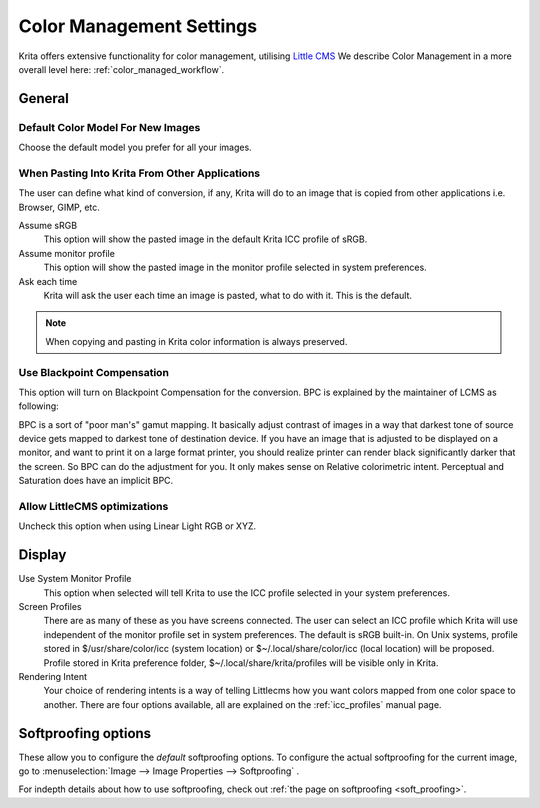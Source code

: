 .. meta::
   :description:
        The color management settings in Krita.

.. metadata-placeholder

   :authors: - Wolthera van Hövell tot Westerflier <griffinvalley@gmail.com>
             - Scott Petrovic
             - David Revoy
   :license: GNU free documentation license 1.3 or later.

.. index:: Preferences, Settings, Color Management, Color, Softproofing
.. _color_management_settings:

=========================
Color Management Settings
=========================

.. image:: /images/en/Krita_Preferences_Color_Management.png

Krita offers extensive functionality for color management, utilising `Little CMS <http://www.littlecms.com/>`_
We describe Color Management in a more overall level here: :ref:`color_managed_workflow`.

General
-------

Default Color Model For New Images
~~~~~~~~~~~~~~~~~~~~~~~~~~~~~~~~~~

Choose the default model you prefer for all your images.

When Pasting Into Krita From Other Applications
~~~~~~~~~~~~~~~~~~~~~~~~~~~~~~~~~~~~~~~~~~~~~~~

The user can define what kind of conversion, if any, Krita will do to an image that is copied from other applications i.e. Browser, GIMP, etc.

Assume sRGB 
    This option will show the pasted image in the default Krita ICC profile of sRGB.
Assume monitor profile 
    This option will show the pasted image in the monitor profile selected in system preferences.
Ask each time 
    Krita will ask the user each time an image is pasted, what to do with it. This is the default.

.. note::

    When copying and pasting in Krita color information is always preserved.

Use Blackpoint Compensation
~~~~~~~~~~~~~~~~~~~~~~~~~~~

This option will turn on Blackpoint Compensation for the conversion. BPC is explained by the maintainer of LCMS as following:

| BPC is a sort of "poor man's" gamut mapping. It basically adjust contrast of images in a way that darkest tone of source device gets mapped to darkest tone of destination device. If you have an image that is adjusted to be displayed on a monitor, and want to print it on a large format printer, you should realize printer can render black significantly darker that the screen. So BPC can do the adjustment for you. It only makes sense on Relative colorimetric intent. Perceptual and Saturation does have an implicit BPC.

Allow LittleCMS optimizations
~~~~~~~~~~~~~~~~~~~~~~~~~~~~~

Uncheck this option when using Linear Light RGB or XYZ.

Display
-------

Use System Monitor Profile
    This option when selected will tell Krita to use the ICC profile selected in your system preferences.
Screen Profiles
    There are as many of these as you have screens connected. The user can select an ICC profile which Krita will use independent of the monitor profile set in system preferences. The default is sRGB built-in. On Unix systems, profile stored in $/usr/share/color/icc (system location) or $~/.local/share/color/icc (local location) will be proposed. Profile stored in Krita preference folder, $~/.local/share/krita/profiles will be visible only in Krita.
Rendering Intent
    Your choice of rendering intents is a way of telling Littlecms how you want colors mapped from one color space to another. There are four options available, all are explained on the :ref:`icc_profiles` manual page.

Softproofing options
--------------------

These allow you to configure the *default* softproofing options. To configure the actual softproofing for the current image, go to :menuselection:`Image --> Image Properties --> Softproofing` .

For indepth details about how to use softproofing, check out :ref:`the page on softproofing <soft_proofing>`.
